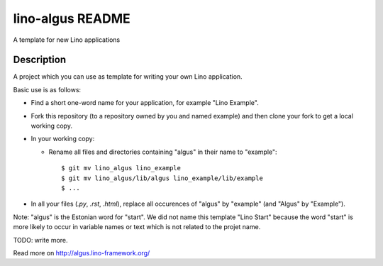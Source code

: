==========================
lino-algus README
==========================

A template for new Lino applications

Description
-----------



A project which you can use as template for writing your own Lino
application.

Basic use is as follows:

- Find a short one-word name for your application, for example "Lino
  Example".

- Fork this repository (to a repository owned by you and named
  example) and then clone your fork to get a local working copy.  

- In your working copy:

  - Rename all files and directories containing "algus" in their name
    to "example"::

       $ git mv lino_algus lino_example
       $ git mv lino_algus/lib/algus lino_example/lib/example
       $ ...

- In all your files (`.py`, `.rst`, `.html`), replace all occurences
  of "algus" by "example" (and "Algus" by "Example").

Note: "algus" is the Estonian word for "start". We did not name this
template "Lino Start" because the word "start" is more likely to occur
in variable names or text which is not related to the projet name.

TODO: write more.



Read more on http://algus.lino-framework.org/
